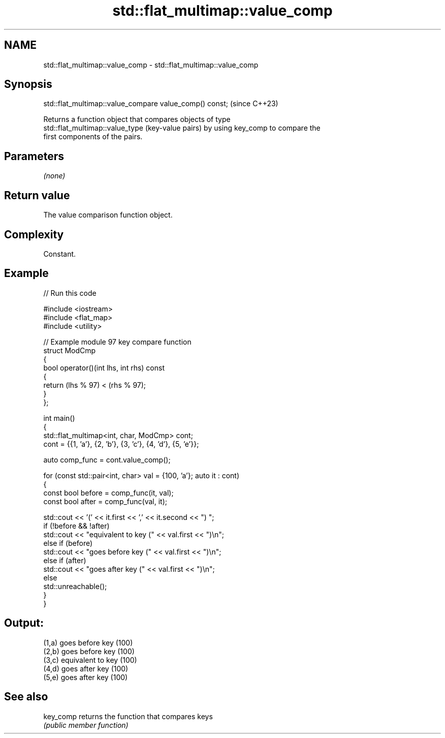 .TH std::flat_multimap::value_comp 3 "2024.06.10" "http://cppreference.com" "C++ Standard Libary"
.SH NAME
std::flat_multimap::value_comp \- std::flat_multimap::value_comp

.SH Synopsis
   std::flat_multimap::value_compare value_comp() const;  (since C++23)

   Returns a function object that compares objects of type
   std::flat_multimap::value_type (key-value pairs) by using key_comp to compare the
   first components of the pairs.

.SH Parameters

   \fI(none)\fP

.SH Return value

   The value comparison function object.

.SH Complexity

   Constant.

.SH Example


// Run this code

 #include <iostream>
 #include <flat_map>
 #include <utility>

 // Example module 97 key compare function
 struct ModCmp
 {
     bool operator()(int lhs, int rhs) const
     {
         return (lhs % 97) < (rhs % 97);
     }
 };

 int main()
 {
     std::flat_multimap<int, char, ModCmp> cont;
     cont = {{1, 'a'}, {2, 'b'}, {3, 'c'}, {4, 'd'}, {5, 'e'}};

     auto comp_func = cont.value_comp();

     for (const std::pair<int, char> val = {100, 'a'}; auto it : cont)
     {
         const bool before = comp_func(it, val);
         const bool after = comp_func(val, it);

         std::cout << '(' << it.first << ',' << it.second << ") ";
         if (!before && !after)
             std::cout << "equivalent to key (" << val.first << ")\\n";
         else if (before)
             std::cout << "goes before key (" << val.first << ")\\n";
         else if (after)
             std::cout << "goes after key (" << val.first << ")\\n";
         else
             std::unreachable();
     }
 }

.SH Output:

 (1,a) goes before key (100)
 (2,b) goes before key (100)
 (3,c) equivalent to key (100)
 (4,d) goes after key (100)
 (5,e) goes after key (100)

.SH See also

   key_comp returns the function that compares keys
            \fI(public member function)\fP
